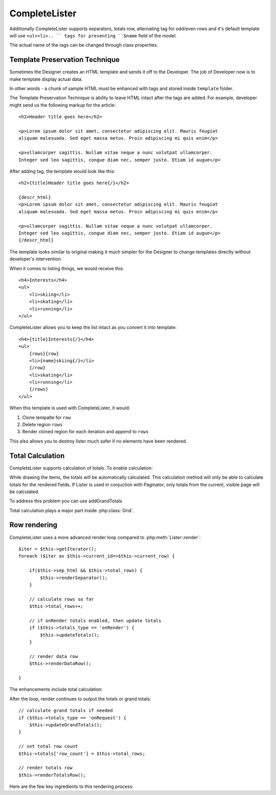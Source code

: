 CompleteLister
==============


.. php:class:: CompleteLister

    While similar to :php:class:`Lister`, this class will use region {row} in
    its template and after iterating it will replace it back into {rows} before
    rendering the rest of its template.

Additionally CompleteLister supports separators, totals row, alternating
tag for odd/even rows and it's default template will use ``<ul><li>.. `` tags
for presenting ``$name`` field of the model.

.. php:attr:: sep_html

The actual name of the tags can be changed through class properties.

.. php:attr:: item_tag
.. php:attr:: container_tag


Template Preservation Technique
-------------------------------

Sometimes the Designer creates an HTML template and sends it off to the
Developer. The job of Developer now is to make template display actual data.

In other words - a chunk of sample HTML must be enhanced with tags and stored
inside ``template`` folder.

The Template Preservation Technique is ability to leave HTML intact after
the tags are added. For example, developer might send us the following
markup for the article::

    <h2>Header title goes here</h2>

    <p>Lorem ipsum dolor sit amet, consectetur adipiscing elit. Mauris feugiat
    aliquam malesuada. Sed eget massa metus. Proin adipiscing mi quis enim</p>

    <p>ullamcorper sagittis. Nullam vitae neque a nunc volutpat ullamcorper.
    Integer sed leo sagittis, congue diam nec, semper justo. Etiam id augue</p>

After adding tag, the template would look like this::

    <h2>{title}Header title goes here{/}</h2>

    {descr_html}
    <p>Lorem ipsum dolor sit amet, consectetur adipiscing elit. Mauris feugiat
    aliquam malesuada. Sed eget massa metus. Proin adipiscing mi quis enim</p>

    <p>ullamcorper sagittis. Nullam vitae neque a nunc volutpat ullamcorper.
    Integer sed leo sagittis, congue diam nec, semper justo. Etiam id augue</p>
    {/descr_html}

The template looks similar to original making it much simpler for the Designer
to change templates directly without developer's intervention.


When it comes to listing things, we would receive this::

    <h4>Interests</h4>
    <ul>
        <li>skiing</li>
        <li>skating</li>
        <li>running</li>
    </ul>

CompleteLister allows you to keep the list intact as you convert it into
template::

    <h4>{title}Interests{/}</h4>
    <ul>
        {rows}{row}
        <li>{name}skiing{/}</li>
        {/row}
        <li>skating</li>
        <li>running</li>
        {/rows}
    </ul>

When this template is used with CompleteLister, it would:

#. Clone tempalte for ``row``
#. Delete region ``rows``
#. Render cloned region for each iteration and append to ``rows``

This also allows you to destroy lister much safer if no elements have
been rendered.

.. php:attr:: row_to


Total Calculation
-----------------

.. php:attr:: totals
.. php:attr:: total_row
.. php:attr:: totals_t

CompleteLister supports calculation of totals. To enable calculation:

.. php:method:: addTotals

While drawing the items, the totals will be automatically calculated. This
calculation method will only be able to calculate totals for the rendered
fields. If Lister is used in conjuction with Paginator, only totals from
the current, visible page will be calculated.

To address this problem you can use addGrandTotals

.. php:method:: addGrandTotals

Total calculation plays a major part inside :php:class:`Grid`.

Row rendering
-------------

.. php:method:: render

CompleteLister uses a more advanced render loop compared to :php:meth:`Lister::render`::

    $iter = $this->getIterator();
    foreach ($iter as $this->current_id=>$this->current_row) {

        if($this->sep_html && $this->total_rows) {
            $this->renderSeparator();
        }

        // calculate rows so far
        $this->total_rows++;

        // if onRender totals enabled, then update totals
        if ($this->totals_type == 'onRender') {
            $this->updateTotals();
        }

        // render data row
        $this->renderDataRow();

    }

The enhancements include total calculation:

.. php:method:: updateTotals

.. php:method:: renderTotalsRow

After the loop, render continues to output the totals or grand totals::

    // calculate grand totals if needed
    if ($this->totals_type == 'onRequest') {
        $this->updateGrandTotals();
    }

    // set total row count
    $this->totals['row_count'] = $this->total_rows;

    // render totals row
    $this->renderTotalsRow();



Here are the few key ingredients to this rendering process:

.. php:method:: getIterator
.. php:attr:: current_id
.. php:attr:: current_row
.. php:method:: formatRow
.. php:method:: rowRender


